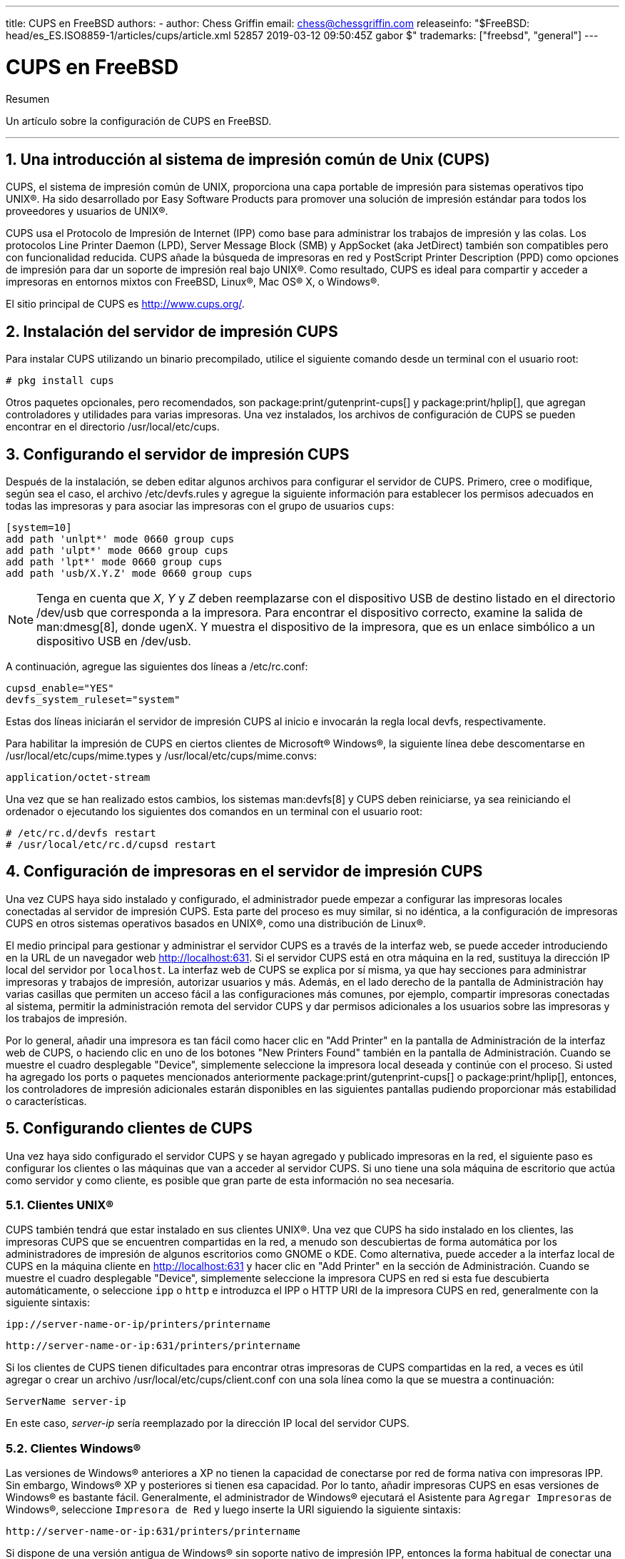 ---
title: CUPS en FreeBSD
authors:
  - author: Chess Griffin
    email: chess@chessgriffin.com
releaseinfo: "$FreeBSD: head/es_ES.ISO8859-1/articles/cups/article.xml 52857 2019-03-12 09:50:45Z gabor $" 
trademarks: ["freebsd", "general"]
---

= CUPS en FreeBSD
:doctype: article
:toc: macro
:toclevels: 1
:icons: font
:sectnums:
:sectnumlevels: 6
:source-highlighter: rouge
:experimental:
:lang: es
:toc-title: Tabla de contenidos
:part-signifier: Parte
:chapter-signifier: Capítulo
:appendix-caption: Apéndice
:table-caption: Tabla
:figure-caption: Figura
:example-caption: Ejemplo

[.abstract-title]
Resumen

Un artículo sobre la configuración de CUPS en FreeBSD.

'''

toc::[]

[[printing-cups]]
== Una introducción al sistema de impresión común de Unix (CUPS)

CUPS, el sistema de impresión común de UNIX, proporciona una capa portable de impresión para sistemas operativos tipo UNIX(R). Ha sido desarrollado por Easy Software Products para promover una solución de impresión estándar para todos los proveedores y usuarios de UNIX(R).

CUPS usa el Protocolo de Impresión de Internet (IPP) como base para administrar los trabajos de impresión y las colas. Los protocolos Line Printer Daemon (LPD), Server Message Block (SMB) y AppSocket (aka JetDirect) también son compatibles pero con funcionalidad reducida. CUPS añade la búsqueda de impresoras en red y PostScript Printer Description (PPD) como opciones de impresión para dar un soporte de impresión real bajo UNIX(R). Como resultado, CUPS es ideal para compartir y acceder a impresoras en entornos mixtos con FreeBSD, Linux(R), Mac OS(R) X, o Windows(R).

El sitio principal de CUPS es http://www.cups.org/[http://www.cups.org/].

[[printing-cups-install]]
== Instalación del servidor de impresión CUPS

Para instalar CUPS utilizando un binario precompilado, utilice el siguiente comando desde un terminal con el usuario root:

[source,bash]
....
# pkg install cups
....

Otros paquetes opcionales, pero recomendados, son package:print/gutenprint-cups[] y package:print/hplip[], que agregan controladores y utilidades para varias impresoras. Una vez instalados, los archivos de configuración de CUPS se pueden encontrar en el directorio [.filename]#/usr/local/etc/cups#.

[[printing-cups-configuring-server]]
== Configurando el servidor de impresión CUPS

Después de la instalación, se deben editar algunos archivos para configurar el servidor de CUPS. Primero, cree o modifique, según sea el caso, el archivo [.filename]#/etc/devfs.rules# y agregue la siguiente información para establecer los permisos adecuados en todas las impresoras y para asociar las impresoras con el grupo de usuarios `cups`:

[.programlisting]
....
[system=10]
add path 'unlpt*' mode 0660 group cups
add path 'ulpt*' mode 0660 group cups
add path 'lpt*' mode 0660 group cups
add path 'usb/X.Y.Z' mode 0660 group cups
....

[NOTE]
====
Tenga en cuenta que _X_, _Y_ y _Z_ deben reemplazarse con el dispositivo USB de destino listado en el directorio [.filename]#/dev/usb# que corresponda a la impresora. Para encontrar el dispositivo correcto, examine la salida de man:dmesg[8], donde [.filename]#ugenX. Y# muestra el dispositivo de la impresora, que es un enlace simbólico a un dispositivo USB en [.filename]#/dev/usb#.
====

A continuación, agregue las siguientes dos líneas a [.filename]#/etc/rc.conf#:

[.programlisting]
....
cupsd_enable="YES"
devfs_system_ruleset="system"
....

Estas dos líneas iniciarán el servidor de impresión CUPS al inicio e invocarán la regla local devfs, respectivamente.

Para habilitar la impresión de CUPS en ciertos clientes de Microsoft(R) Windows(R), la siguiente línea debe descomentarse en [.filename]#/usr/local/etc/cups/mime.types# y [.filename]#/usr/local/etc/cups/mime.convs#:

[.programlisting]
....
application/octet-stream
....

Una vez que se han realizado estos cambios, los sistemas man:devfs[8] y CUPS deben reiniciarse, ya sea reiniciando el ordenador o ejecutando los siguientes dos comandos en un terminal con el usuario root:

[source,bash]
....
# /etc/rc.d/devfs restart
# /usr/local/etc/rc.d/cupsd restart
....

[[printing-cups-configuring-printers]]
== Configuración de impresoras en el servidor de impresión CUPS

Una vez CUPS haya sido instalado y configurado, el administrador puede empezar a configurar las impresoras locales conectadas al servidor de impresión CUPS. Esta parte del proceso es muy similar, si no idéntica, a la configuración de impresoras CUPS en otros sistemas operativos basados en UNIX(R), como una distribución de Linux(R).

El medio principal para gestionar y administrar el servidor CUPS es a través de la interfaz web, se puede acceder introduciendo en la URL de un navegador web http://localhost:631[http://localhost:631]. Si el servidor CUPS está en otra máquina en la red, sustituya la dirección IP local del servidor por `localhost`. La interfaz web de CUPS se explica por sí misma, ya que hay secciones para administrar impresoras y trabajos de impresión, autorizar usuarios y más. Además, en el lado derecho de la pantalla de Administración hay varias casillas que permiten un acceso fácil a las configuraciones más comunes, por ejemplo, compartir impresoras conectadas al sistema, permitir la administración remota del servidor CUPS y dar permisos adicionales a los usuarios sobre las impresoras y los trabajos de impresión.

Por lo general, añadir una impresora es tan fácil como hacer clic en "Add Printer" en la pantalla de Administración de la interfaz web de CUPS, o haciendo clic en uno de los botones "New Printers Found" también en la pantalla de Administración. Cuando se muestre el cuadro desplegable "Device", simplemente seleccione la impresora local deseada y continúe con el proceso. Si usted ha agregado los ports o paquetes mencionados anteriormente package:print/gutenprint-cups[] o package:print/hplip[], entonces, los controladores de impresión adicionales estarán disponibles en las siguientes pantallas pudiendo proporcionar más estabilidad o características.

[[printing-cups-clients]]
== Configurando clientes de CUPS

Una vez haya sido configurado el servidor CUPS y se hayan agregado y publicado impresoras en la red, el siguiente paso es configurar los clientes o las máquinas que van a acceder al servidor CUPS. Si uno tiene una sola máquina de escritorio que actúa como servidor y como cliente, es posible que gran parte de esta información no sea necesaria.

[[printing-cups-clients-unix]]
=== Clientes UNIX(R)

CUPS también tendrá que estar instalado en sus clientes UNIX(R). Una vez que CUPS ha sido instalado en los clientes, las impresoras CUPS que se encuentren compartidas en la red, a menudo son descubiertas de forma automática por los administradores de impresión de algunos escritorios como GNOME o KDE. Como alternativa, puede acceder a la interfaz local de CUPS en la máquina cliente en http://localhost:631[http://localhost:631] y hacer clic en "Add Printer" en la sección de Administración. Cuando se muestre el cuadro desplegable "Device", simplemente seleccione la impresora CUPS en red si esta fue descubierta automáticamente, o seleccione `ipp` o `http` e introduzca el IPP o HTTP URI de la impresora CUPS en red, generalmente con la siguiente sintaxis:

[.programlisting]
....
ipp://server-name-or-ip/printers/printername
....

[.programlisting]
....
http://server-name-or-ip:631/printers/printername
....

Si los clientes de CUPS tienen dificultades para encontrar otras impresoras de CUPS compartidas en la red, a veces es útil agregar o crear un archivo [.filename]#/usr/local/etc/cups/client.conf# con una sola línea como la que se muestra a continuación:

[.programlisting]
....
ServerName server-ip
....

En este caso, _server-ip_ sería reemplazado por la dirección IP local del servidor CUPS.

[[printing-cups-clients-windows]]
=== Clientes Windows(R)

Las versiones de Windows(R) anteriores a XP no tienen la capacidad de conectarse por red de forma nativa con impresoras IPP. Sin embargo, Windows(R) XP y posteriores si tienen esa capacidad. Por lo tanto, añadir impresoras CUPS en esas versiones de Windows(R) es bastante fácil. Generalmente, el administrador de Windows(R) ejecutará el Asistente para `Agregar Impresoras` de Windows(R), seleccione `Impresora de Red` y luego inserte la URI siguiendo la siguiente sintaxis:

[.programlisting]
....
http://server-name-or-ip:631/printers/printername
....

Si dispone de una versión antigua de Windows(R) sin soporte nativo de impresión IPP, entonces la forma habitual de conectar una impresora a CUPS es usar package:net/samba3[] y CUPS juntos, pero eso es un tema fuera del alcance de este capítulo.

[[printing-cups-troubleshooting]]
== Solución de problemas en CUPS

A menudo, las dificultades con CUPS radican en los permisos. Primero, verifique dos veces los permisos de man:devfs[8] como se ha descrito anteriormente. A continuación, verifique los permisos actuales de los dispositivos creados en el sistema de archivos. También es útil asegurarse de que su usuario sea miembro del grupo `cups`. Si las casillas de verificación de los permisos en la sección de Administración de la interfaz web de CUPS parecen no funcionar, otra solución sería realizar una backup manual del archivo de configuración principal de CUPS ubicado en [.filename]#/usr/local/etc/cups/cupsd.conf#, editar las opciones y probar diferentes combinaciones de configuración. Un ejemplo de [.filename]#/usr/local/etc/cups/cupsd.conf# para probar se muestra a continuación. Tenga en cuenta que el archivo de ejemplo [.filename]#cupsd.conf# sacrifica la seguridad para facilitar la configuración; una vez que el administrador se conecte con éxito al servidor de CUPS y configure los clientes, es recomendable volver a editar este archivo de configuración y empezar a bloquear el acceso.

[.programlisting]
....
# Registrar la información general en error_log - cambie "info" a "debug" para
#la resolución de problemas...
LogLevel info

# Administrador del grupo de usuarios...
SystemGroup wheel

# Escuchar las conexiones en el puerto 631.
Port 631
#Escuchar localhost:631
Listen /var/run/cups.sock

# Mostrar impresoras compartidas en la red local.
Browsing On
BrowseOrder allow,deny
#BrowseAllow @LOCAL
BrowseAllow 192.168.1.* # change to local LAN settings
BrowseAddress 192.168.1.* # change to local LAN settings

# Tipo de autenticación predeterminado, cuando se requiere autenticación...
DefaultAuthType Basic
DefaultEncryption Never # comenta esta línea para permitir el cifrado

# Permitir el acceso al servidor desde cualquier máquina en la LAN
<Location />
  Order allow,deny
  #Permitir localhost
  Allow 192.168.1.* # cambiar a la configuración de LAN local
</Location>

# Permitir el acceso a las páginas de administración desde cualquier máquina en la LAN
<Location /admin>
  #Cifrado requerido
  Order allow,deny
  #Permitir localhost
  Allow 192.168.1.* # cambiar a la configuración de LAN local
</Location>

# Permitir el acceso a los archivos de configuración desde cualquier máquina en la LAN
<Location /admin/conf>
  AuthType Basic
  Require user @SYSTEM
  Order allow,deny
  #Permitir localhost
  Allow 192.168.1.* # cambiar a la configuración de LAN local
</Location>

# Establece las políticas predeterminadas de impresora/trabajo...
<Policy default>
  # Las operaciones relacionadas con un job deben ser realizadas por el propietario o un administrador...
  <Limit Send-Document Send-URI Hold-Job Release-Job Restart-Job Purge-Jobs \
Set-Job-Attributes Create-Job-Subscription Renew-Subscription Cancel-Subscription \
Get-Notifications Reprocess-Job Cancel-Current-Job Suspend-Current-Job Resume-Job \
CUPS-Move-Job>
    Require user @OWNER @SYSTEM
    Order deny,allow
  </Limit>

  # Todas las operaciones de administración requieren de un administrador para autenticarse...
  <Limit Pause-Printer Resume-Printer Set-Printer-Attributes Enable-Printer \
Disable-Printer Pause-Printer-After-Current-Job Hold-New-Jobs Release-Held-New-Jobs \
Deactivate-Printer Activate-Printer Restart-Printer Shutdown-Printer Startup-Printer \
Promote-Job Schedule-Job-After CUPS-Add-Printer CUPS-Delete-Printer CUPS-Add-Class \
CUPS-Delete-Class CUPS-Accept-Jobs CUPS-Reject-Jobs CUPS-Set-Default>
    AuthType Basic
    Require user @SYSTEM
    Order deny,allow
  </Limit>

  # Solo el propietario o un administrador puede cancelar o autenticar un job...
  <Limit Cancel-Job CUPS-Authenticate-Job>
    Require user @OWNER @SYSTEM
    Order deny,allow
  </Limit>

  <Limit All>
    Order deny,allow
  </Limit>
</Policy>
....
